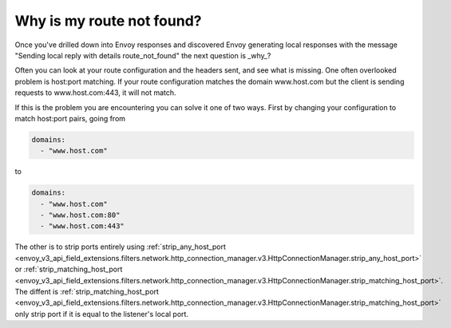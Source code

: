 .. _why_is_my_route_not_found:

Why is my route not found?
==========================

Once you've drilled down into Envoy responses and discovered Envoy generating local responses with the message
"Sending local reply with details route_not_found" the next question is _why_?

Often you can look at your route configuration and the headers sent, and see what is missing.
One often overlooked problem is host:port matching. If your route configuration matches the domain
www.host.com but the client is sending requests to www.host.com:443, it will not match.

If this is the problem you are encountering you can solve it one of two ways. First by changing your
configuration to match host:port pairs, going from

.. code-block:: yaml

  domains:
    - "www.host.com"

to

.. code-block:: yaml

  domains:
    - "www.host.com"
    - "www.host.com:80"
    - "www.host.com:443"

The other is to strip ports entirely using :ref:`strip_any_host_port <envoy_v3_api_field_extensions.filters.network.http_connection_manager.v3.HttpConnectionManager.strip_any_host_port>` or
:ref:`strip_matching_host_port <envoy_v3_api_field_extensions.filters.network.http_connection_manager.v3.HttpConnectionManager.strip_matching_host_port>`. The diffent is :ref:`strip_matching_host_port <envoy_v3_api_field_extensions.filters.network.http_connection_manager.v3.HttpConnectionManager.strip_matching_host_port>`
only strip port if it is equal to the listener's local port.

